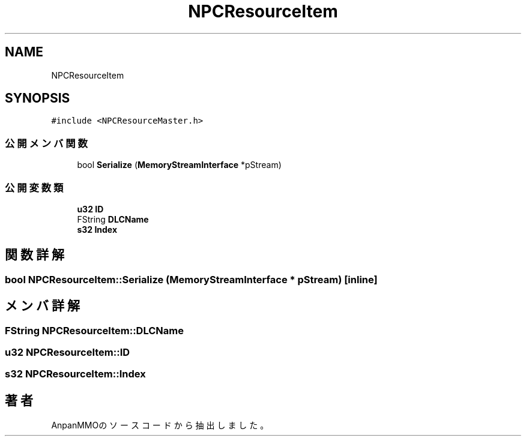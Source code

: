 .TH "NPCResourceItem" 3 "2018年12月21日(金)" "AnpanMMO" \" -*- nroff -*-
.ad l
.nh
.SH NAME
NPCResourceItem
.SH SYNOPSIS
.br
.PP
.PP
\fC#include <NPCResourceMaster\&.h>\fP
.SS "公開メンバ関数"

.in +1c
.ti -1c
.RI "bool \fBSerialize\fP (\fBMemoryStreamInterface\fP *pStream)"
.br
.in -1c
.SS "公開変数類"

.in +1c
.ti -1c
.RI "\fBu32\fP \fBID\fP"
.br
.ti -1c
.RI "FString \fBDLCName\fP"
.br
.ti -1c
.RI "\fBs32\fP \fBIndex\fP"
.br
.in -1c
.SH "関数詳解"
.PP 
.SS "bool NPCResourceItem::Serialize (\fBMemoryStreamInterface\fP * pStream)\fC [inline]\fP"

.SH "メンバ詳解"
.PP 
.SS "FString NPCResourceItem::DLCName"

.SS "\fBu32\fP NPCResourceItem::ID"

.SS "\fBs32\fP NPCResourceItem::Index"


.SH "著者"
.PP 
 AnpanMMOのソースコードから抽出しました。
